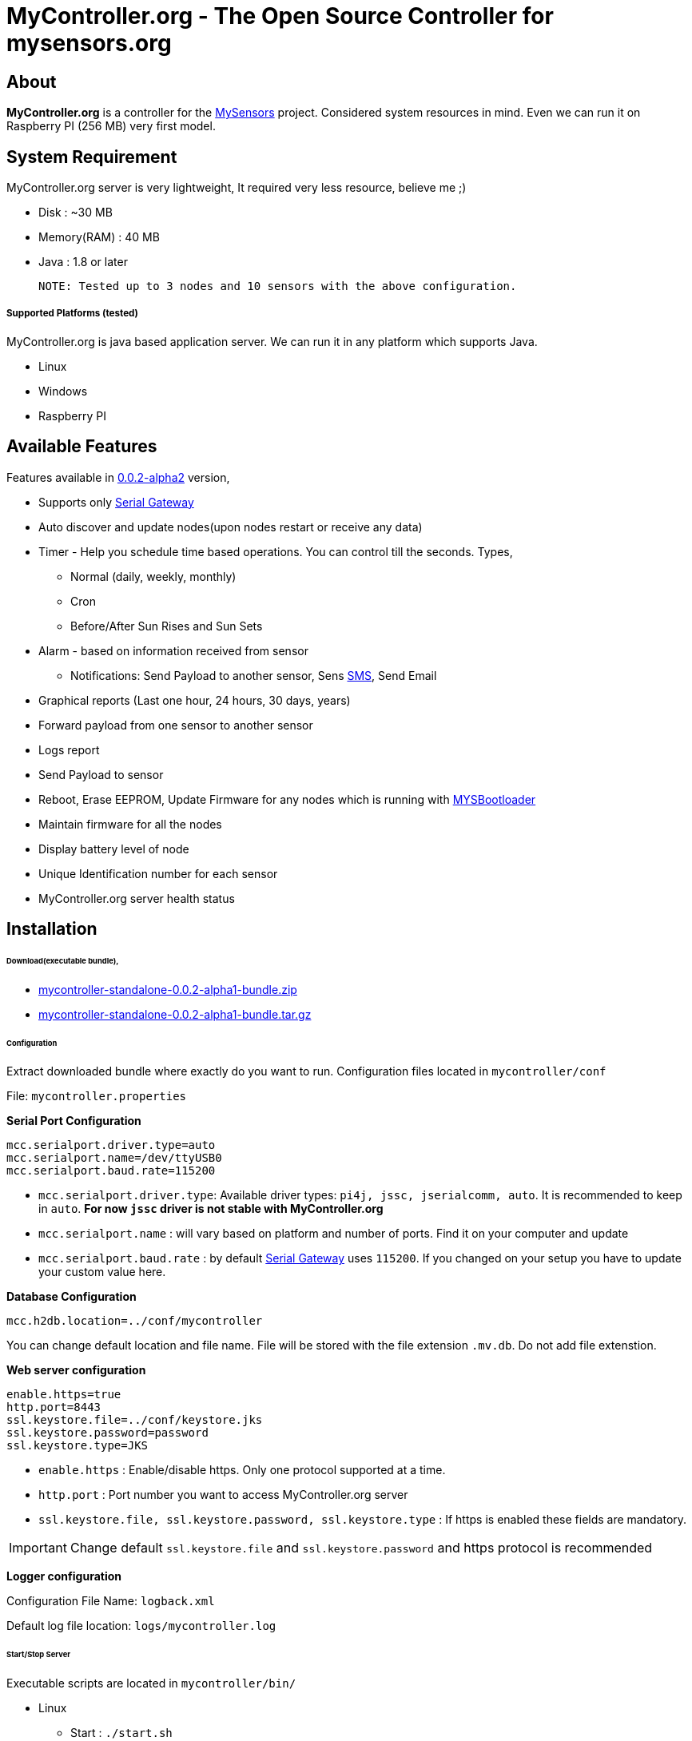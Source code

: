 = MyController.org - The Open Source Controller for mysensors.org
:source-language: java, angularjs

== About

*MyController.org* is a controller for the http://www.mysensors.org/[MySensors] project. Considered system resources in mind. Even we can run it on Raspberry PI (256 MB) very first model.

== System Requirement

MyController.org server is very lightweight, It required very less resource, believe me ;)

  * Disk        : ~30 MB
  * Memory(RAM) : 40 MB
  * Java        : 1.8 or later

  NOTE: Tested up to 3 nodes and 10 sensors with the above configuration.

===== Supported Platforms (tested)
MyController.org is java based application server. We can run it in any platform which supports Java.

- Linux
- Windows
- Raspberry PI

== Available Features

Features available in https://github.com/mycontroller-org/mycontroller/releases/tag/0.0.2-alpha1[0.0.2-alpha2] version,

- Supports only http://www.mysensors.org/build/serial_gateway[Serial Gateway]
- Auto discover and update nodes(upon nodes restart or receive any data)
- Timer - Help you schedule time based operations. You can control till the seconds. Types,
      * Normal (daily, weekly, monthly)
      * Cron
      * Before/After Sun Rises and Sun Sets
- Alarm - based on information received from sensor
      * Notifications: Send Payload to another sensor, Sens https://www.plivo.com/[SMS], Send Email
- Graphical reports (Last one hour, 24 hours, 30 days, years)
- Forward payload from one sensor to another sensor
- Logs report
- Send Payload to sensor
- Reboot, Erase EEPROM, Update Firmware for any nodes which is running with https://github.com/mysensors/Arduino/tree/master/MYSBootloader[MYSBootloader]
- Maintain firmware for all the nodes
- Display battery level of node
- Unique Identification number for each sensor
- MyController.org server health status

== Installation

====== Download(executable bundle),

* https://github.com/mycontroller-org/mycontroller/releases/download/0.0.2-alpha1/mycontroller-standalone-0.0.2-alpha1-bundle.zip[mycontroller-standalone-0.0.2-alpha1-bundle.zip]
* https://github.com/mycontroller-org/mycontroller/releases/download/0.0.2-alpha1/mycontroller-standalone-0.0.2-alpha1-bundle.tar.gz[mycontroller-standalone-0.0.2-alpha1-bundle.tar.gz]

====== Configuration

Extract downloaded bundle where exactly do you want to run. Configuration files located in `mycontroller/conf`

File: `mycontroller.properties`

*Serial Port Configuration*
```
mcc.serialport.driver.type=auto
mcc.serialport.name=/dev/ttyUSB0
mcc.serialport.baud.rate=115200
```
- `mcc.serialport.driver.type`: Available driver types: `pi4j, jssc, jserialcomm, auto`. It is recommended to keep in `auto`. *For now `jssc` driver is not stable with MyController.org*
- `mcc.serialport.name` : will vary based on platform and number of ports. Find it on your computer and update
- `mcc.serialport.baud.rate` : by default http://www.mysensors.org/build/serial_gateway[Serial Gateway] uses `115200`. If you changed on your setup you have to update your custom value here.

*Database Configuration*
```
mcc.h2db.location=../conf/mycontroller
```
You can change default location and file name. File will be stored with the file extension `.mv.db`. Do not add file extenstion.

*Web server configuration*
```
enable.https=true
http.port=8443
ssl.keystore.file=../conf/keystore.jks
ssl.keystore.password=password
ssl.keystore.type=JKS
```
- `enable.https` : Enable/disable https. Only one protocol supported at a time.
- `http.port` : Port number you want to access MyController.org server
- `ssl.keystore.file, ssl.keystore.password, ssl.keystore.type` : If https is enabled these fields are mandatory.

IMPORTANT: Change default `ssl.keystore.file` and `ssl.keystore.password` and https protocol is recommended

*Logger configuration*

Configuration File Name: `logback.xml`

Default log file location: `logs/mycontroller.log`

====== Start/Stop Server
Executable scripts are located in `mycontroller/bin/`

* Linux
    - Start : `./start.sh`
    - Stop  : `./stop.sh`

* Windows
    - Start : Double click on `start.bat`
    - Stop  : `Ctrl+C`

* Other Platforms
    
```
java -Xms8m -Xmx40m -Dlogback.configurationFile=../conf/logback.xml -Dmc.conf.file=../conf/mycontroller.properties -jar ../lib/mycontroller-standalone-0.0.1-single.jar
```
